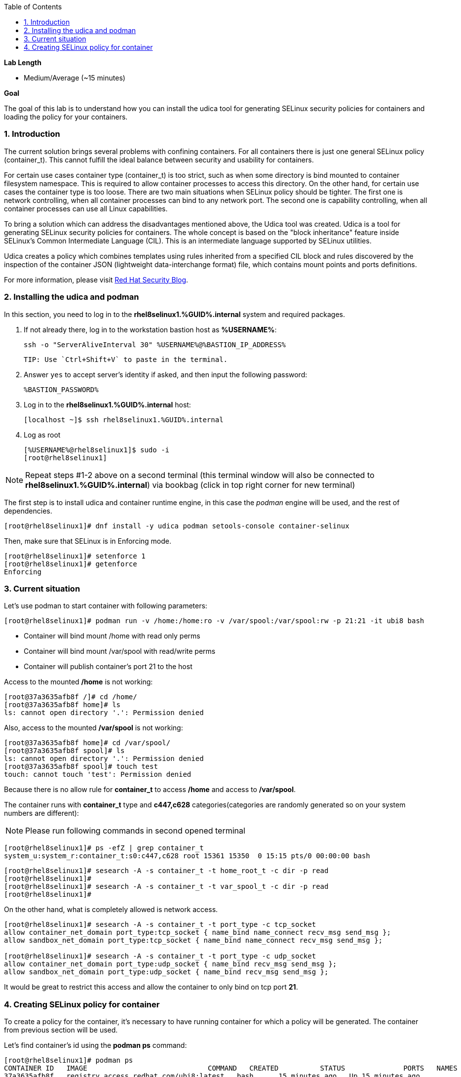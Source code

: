 :GUID: %GUID%
:USERNAME: %USERNAME%

:BASTION_PASSWORD: %BASTION_PASSWORD%
:BASTION_IP_ADDRESS: %BASTION_IP_ADDRESS%

:sectnums: true
:toc: true

:toc2:
:linkattrs:

.*Lab Length*
* Medium/Average (~15 minutes)

.*Goal*
The goal of this lab is to understand how you can install the udica tool for generating SELinux security policies for containers and loading the policy for your containers.

=== Introduction
The current solution brings several problems with confining containers. For all containers there is just one general SELinux policy (container_t). This cannot fulfill the ideal balance between security and usability for containers.

For certain use cases container type (container_t) is too strict, such as when some directory is bind mounted to container filesystem namespace. This is required to allow container processes to access this directory. On the other hand, for certain use cases the container type is too loose. There are two main situations when SELinux policy should be tighter. The first one is network controlling, when all container processes can bind to any network port. The second one is capability controlling, when all container processes can use all Linux capabilities.

To bring a solution which can address the disadvantages mentioned above, the Udica tool was created. Udica is a tool for generating SELinux security policies for containers. The whole concept is based on the "block inheritance" feature inside SELinux's Common Intermediate Language (CIL). This is an intermediate language supported by SELinux utilities.

Udica creates a policy which combines templates using rules inherited from a specified CIL block and rules discovered by the inspection of the container JSON (lightweight data-interchange format) file, which contains mount points and ports definitions.

For more information, please visit https://www.redhat.com/en/blog/generate-selinux-policies-containers-with-udica[Red Hat Security Blog].

=== Installing the udica and podman
In this section, you  need to log in to the *rhel8selinux1.{GUID}.internal* system and required packages.

. If not already there, log in to the workstation bastion host as *{USERNAME}*:
+
[%nowrap]
----
ssh -o "ServerAliveInterval 30" %USERNAME%@%BASTION_IP_ADDRESS%
----

    TIP: Use `Ctrl+Shift+V` to paste in the terminal.

. Answer `yes` to accept server's identity if asked, and then input the following password:
+
[%nowrap]
----
%BASTION_PASSWORD%
----

. Log in to the *rhel8selinux1.{GUID}.internal* host:
+
[%nowrap]
----
[localhost ~]$ ssh rhel8selinux1.%GUID%.internal
----

. Log as root
+
[%nowrap]
----
[%USERNAME%@rhel8selinux1]$ sudo -i
[root@rhel8selinux1]
----

NOTE: Repeat steps #1-2 above on a second terminal (this terminal window will also be connected to *rhel8selinux1.%GUID%.internal*) via bookbag (click in top right corner for new terminal)

The first step is to install udica and container runtime engine, in this case the _podman_ engine will be used, and the rest of dependencies.

----
[root@rhel8selinux1]# dnf install -y udica podman setools-console container-selinux
----

Then, make sure that SELinux is in Enforcing mode.

----
[root@rhel8selinux1]# setenforce 1
[root@rhel8selinux1]# getenforce
Enforcing
----

=== Current situation

Let's use podman to start container with following parameters:

----
[root@rhel8selinux1]# podman run -v /home:/home:ro -v /var/spool:/var/spool:rw -p 21:21 -it ubi8 bash
----

 - Container will bind mount /home with read only perms
 - Container will bind mount /var/spool with read/write perms
 - Container will publish container's port 21 to the host

Access to the mounted */home* is not working:

----
[root@37a3635afb8f /]# cd /home/
[root@37a3635afb8f home]# ls
ls: cannot open directory '.': Permission denied
----

Also, access to the mounted */var/spool* is not working:

----
[root@37a3635afb8f home]# cd /var/spool/
[root@37a3635afb8f spool]# ls
ls: cannot open directory '.': Permission denied
[root@37a3635afb8f spool]# touch test
touch: cannot touch 'test': Permission denied
----

Because there is no allow rule for **container_t** to access */home* and access to */var/spool*.

The container runs with **container_t** type and **c447,c628** categories(categories are randomly generated so on your system numbers are different):

NOTE: Please run following commands in second opened terminal

----
[root@rhel8selinux1]# ps -efZ | grep container_t
system_u:system_r:container_t:s0:c447,c628 root 15361 15350  0 15:15 pts/0 00:00:00 bash
----

----
[root@rhel8selinux1]# sesearch -A -s container_t -t home_root_t -c dir -p read
[root@rhel8selinux1]#
[root@rhel8selinux1]# sesearch -A -s container_t -t var_spool_t -c dir -p read
[root@rhel8selinux1]#
----

On the other hand, what is completely allowed is network access.

----
[root@rhel8selinux1]# sesearch -A -s container_t -t port_type -c tcp_socket
allow container_net_domain port_type:tcp_socket { name_bind name_connect recv_msg send_msg };
allow sandbox_net_domain port_type:tcp_socket { name_bind name_connect recv_msg send_msg };

[root@rhel8selinux1]# sesearch -A -s container_t -t port_type -c udp_socket
allow container_net_domain port_type:udp_socket { name_bind recv_msg send_msg };
allow sandbox_net_domain port_type:udp_socket { name_bind recv_msg send_msg };
----

It would be great to restrict this access and allow the container to only bind on tcp port *21*.

=== Creating SELinux policy for container

To create a policy for the container, it's necessary to have running container for which a policy will be generated. The container from previous section will be used.

Let's find container's id using the *podman ps* command:

----
[root@rhel8selinux1]# podman ps
CONTAINER ID   IMAGE                             COMMAND   CREATED          STATUS              PORTS   NAMES
37a3635afb8f   registry.access.redhat.com/ubi8:latest   bash      15 minutes ago   Up 15 minutes ago           heuristic_lewin
----

The container ID is **37a3635afb8f**. (Your container ID will be different, please use yours.)

To create policy for it the **udica** tool can be used. The container will be inspected by running *podman inspect*. Udica takes one parameter which is name of created SELinux security policy.

----
[root@rhel8selinux1]# podman inspect 37a3635afb8f | udica my_container

Policy my_container with container id 37a3635afb8f created!

Please load these modules using:
[root@rhel8selinux1]# semodule -i my_container.cil /usr/share/udica/templates/{base_container.cil,net_container.cil,home_container.cil}

Restart the container with: "--security-opt label=type:my_container.process" parameter
----

Policy is generated. Let's follow the instructions from the output to install generated SELinux policy:

----
# semodule -i my_container.cil /usr/share/udica/templates/{base_container.cil,net_container.cil,home_container.cil}
----

Let's exit the running container and start new one.

----
[root@37a3635afb8f spool]# exit
[root@rhel8selinux1]# podman run --security-opt label=type:my_container.process -v /home:/home:ro -v /var/spool:/var/spool:rw -p 21:21 -it ubi8 bash
----

The container is now running with **my_container.process** type:

----
[root@rhel8selinux1]# ps -efZ | grep my_container.process
unconfined_u:system_r:container_runtime_t:s0-s0:c0.c1023 root 2275 434  1 13:49 pts/1 00:00:00 podman run --security-opt label=type:my_container.process -v /home:/home:ro -v /var/spool:/var/spool:rw -p 21:21 -it ubi8 bash
system_u:system_r:my_container.process:s0:c270,c963 root 2317 2305  0 13:49 pts/0 00:00:00 bash
----

Proof that SELinux is now allowing access to */home* and */var/spool* mount points:

----
[root@814ec56079e5 /]# cd /home
[root@814ec56079e5 home]# ls
ec2-user

[root@814ec56079e5 ~]# cd /var/spool/
[root@814ec56079e5 spool]# touch test
[root@814ec56079e5 spool]#
----
